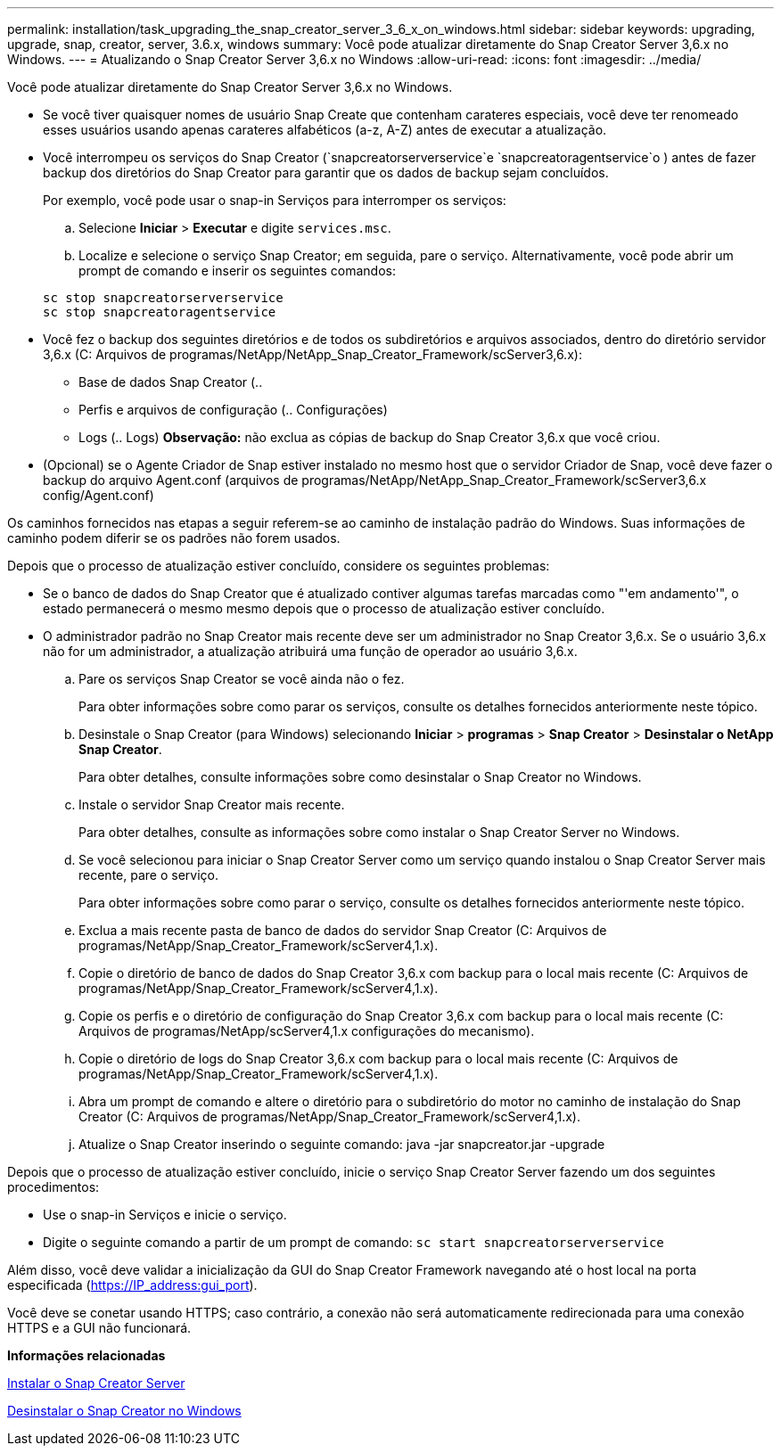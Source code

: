 ---
permalink: installation/task_upgrading_the_snap_creator_server_3_6_x_on_windows.html 
sidebar: sidebar 
keywords: upgrading, upgrade, snap, creator, server, 3.6.x, windows 
summary: Você pode atualizar diretamente do Snap Creator Server 3,6.x no Windows. 
---
= Atualizando o Snap Creator Server 3,6.x no Windows
:allow-uri-read: 
:icons: font
:imagesdir: ../media/


[role="lead"]
Você pode atualizar diretamente do Snap Creator Server 3,6.x no Windows.

* Se você tiver quaisquer nomes de usuário Snap Create que contenham carateres especiais, você deve ter renomeado esses usuários usando apenas carateres alfabéticos (a-z, A-Z) antes de executar a atualização.
* Você interrompeu os serviços do Snap Creator (`snapcreatorserverservice`e `snapcreatoragentservice`o ) antes de fazer backup dos diretórios do Snap Creator para garantir que os dados de backup sejam concluídos.
+
Por exemplo, você pode usar o snap-in Serviços para interromper os serviços:

+
.. Selecione *Iniciar* > *Executar* e digite `services.msc`.
.. Localize e selecione o serviço Snap Creator; em seguida, pare o serviço. Alternativamente, você pode abrir um prompt de comando e inserir os seguintes comandos:


+
[listing]
----
sc stop snapcreatorserverservice
sc stop snapcreatoragentservice
----
* Você fez o backup dos seguintes diretórios e de todos os subdiretórios e arquivos associados, dentro do diretório servidor 3,6.x (C: Arquivos de programas/NetApp/NetApp_Snap_Creator_Framework/scServer3,6.x):
+
** Base de dados Snap Creator (..
** Perfis e arquivos de configuração (.. Configurações)
** Logs (.. Logs) *Observação:* não exclua as cópias de backup do Snap Creator 3,6.x que você criou.


* (Opcional) se o Agente Criador de Snap estiver instalado no mesmo host que o servidor Criador de Snap, você deve fazer o backup do arquivo Agent.conf (arquivos de programas/NetApp/NetApp_Snap_Creator_Framework/scServer3,6.x config/Agent.conf)


Os caminhos fornecidos nas etapas a seguir referem-se ao caminho de instalação padrão do Windows. Suas informações de caminho podem diferir se os padrões não forem usados.

Depois que o processo de atualização estiver concluído, considere os seguintes problemas:

* Se o banco de dados do Snap Creator que é atualizado contiver algumas tarefas marcadas como "'em andamento'", o estado permanecerá o mesmo mesmo depois que o processo de atualização estiver concluído.
* O administrador padrão no Snap Creator mais recente deve ser um administrador no Snap Creator 3,6.x. Se o usuário 3,6.x não for um administrador, a atualização atribuirá uma função de operador ao usuário 3,6.x.
+
.. Pare os serviços Snap Creator se você ainda não o fez.
+
Para obter informações sobre como parar os serviços, consulte os detalhes fornecidos anteriormente neste tópico.

.. Desinstale o Snap Creator (para Windows) selecionando *Iniciar* > *programas* > *Snap Creator* > *Desinstalar o NetApp Snap Creator*.
+
Para obter detalhes, consulte informações sobre como desinstalar o Snap Creator no Windows.

.. Instale o servidor Snap Creator mais recente.
+
Para obter detalhes, consulte as informações sobre como instalar o Snap Creator Server no Windows.

.. Se você selecionou para iniciar o Snap Creator Server como um serviço quando instalou o Snap Creator Server mais recente, pare o serviço.
+
Para obter informações sobre como parar o serviço, consulte os detalhes fornecidos anteriormente neste tópico.

.. Exclua a mais recente pasta de banco de dados do servidor Snap Creator (C: Arquivos de programas/NetApp/Snap_Creator_Framework/scServer4,1.x).
.. Copie o diretório de banco de dados do Snap Creator 3,6.x com backup para o local mais recente (C: Arquivos de programas/NetApp/Snap_Creator_Framework/scServer4,1.x).
.. Copie os perfis e o diretório de configuração do Snap Creator 3,6.x com backup para o local mais recente (C: Arquivos de programas/NetApp/scServer4,1.x configurações do mecanismo).
.. Copie o diretório de logs do Snap Creator 3,6.x com backup para o local mais recente (C: Arquivos de programas/NetApp/Snap_Creator_Framework/scServer4,1.x).
.. Abra um prompt de comando e altere o diretório para o subdiretório do motor no caminho de instalação do Snap Creator (C: Arquivos de programas/NetApp/Snap_Creator_Framework/scServer4,1.x).
.. Atualize o Snap Creator inserindo o seguinte comando: java -jar snapcreator.jar -upgrade




Depois que o processo de atualização estiver concluído, inicie o serviço Snap Creator Server fazendo um dos seguintes procedimentos:

* Use o snap-in Serviços e inicie o serviço.
* Digite o seguinte comando a partir de um prompt de comando: `sc start snapcreatorserverservice`


Além disso, você deve validar a inicialização da GUI do Snap Creator Framework navegando até o host local na porta especificada (https://IP_address:gui_port[]).

Você deve se conetar usando HTTPS; caso contrário, a conexão não será automaticamente redirecionada para uma conexão HTTPS e a GUI não funcionará.

*Informações relacionadas*

xref:concept_installing_the_snap_creator_server.adoc[Instalar o Snap Creator Server]

xref:task_uninstalling_snap_creator_on_windows.adoc[Desinstalar o Snap Creator no Windows]
